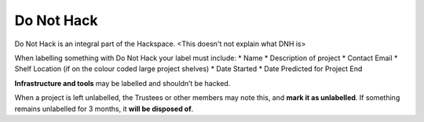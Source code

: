 Do Not Hack
===========

Do Not Hack is an integral part of the Hackspace. <This doesn't not explain what DNH is>

When labelling something with Do Not Hack your label must include:
* Name
* Description of project
* Contact Email
* Shelf Location (if on the colour coded large project shelves)
* Date Started
* Date Predicted for Project End

**Infrastructure and tools** may be labelled and shouldn’t be hacked.

When a project is left unlabelled, the Trustees or other members may note this, and **mark it as unlabelled**. If something remains unlabelled for 3 months, it **will be disposed of**.